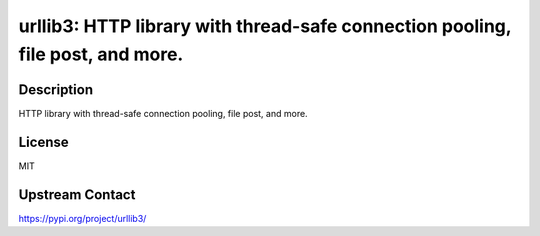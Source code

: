 urllib3: HTTP library with thread-safe connection pooling, file post, and more.
===============================================================================

Description
-----------

HTTP library with thread-safe connection pooling, file post, and more.

License
-------

MIT

Upstream Contact
----------------

https://pypi.org/project/urllib3/

